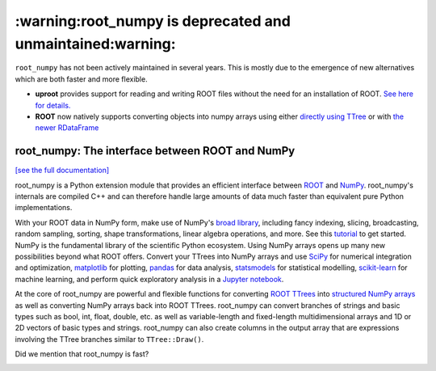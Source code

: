 .. -*- mode: rst -*-
***************************************************************
:warning:root_numpy is deprecated and unmaintained:warning:
***************************************************************

``root_numpy`` has not been actively maintained in several years. This is mostly due to the emergence of new alternatives which are both faster and more flexible.

* **uproot** provides support for reading and writing ROOT files without the need for an installation of ROOT. `See here for details. <https://github.com/scikit-hep/uproot>`_
* **ROOT** now natively supports converting objects into numpy arrays using either `directly using TTree <https://root.cern/doc/master/pyroot002__TTreeAsMatrix_8py.html>`_ or with `the newer RDataFrame <https://root.cern.ch/doc/master/df026__AsNumpyArrays_8py.html>`_

root_numpy: The interface between ROOT and NumPy
================================================

.. image:: https://img.shields.io/pypi/v/root_numpy.svg
   :target: https://pypi.python.org/pypi/root_numpy
.. image:: https://api.travis-ci.org/scikit-hep/root_numpy.png
   :target: https://travis-ci.org/scikit-hep/root_numpy
.. image:: https://coveralls.io/repos/github/scikit-hep/root_numpy/badge.svg?branch=master
   :target: https://coveralls.io/github/scikit-hep/root_numpy?branch=master
.. image:: https://landscape.io/github/scikit-hep/root_numpy/master/landscape.svg?style=flat
   :target: https://landscape.io/github/scikit-hep/root_numpy/master
.. image:: https://zenodo.org/badge/DOI/10.5281/zenodo.592881.svg
   :target: https://doi.org/10.5281/zenodo.592881

`[see the full documentation] <http://scikit-hep.org/root_numpy>`_

root_numpy is a Python extension module that provides an efficient interface
between `ROOT <http://root.cern.ch/>`_ and `NumPy <http://www.numpy.org/>`_.
root_numpy's internals are compiled C++ and can therefore handle large amounts
of data much faster than equivalent pure Python implementations.

With your ROOT data in NumPy form, make use of NumPy's `broad library
<http://docs.scipy.org/doc/numpy/reference/>`_, including fancy indexing,
slicing, broadcasting, random sampling, sorting, shape transformations, linear
algebra operations, and more. See this `tutorial 
<https://docs.scipy.org/doc/numpy/user/quickstart.html>`_ to get started.
NumPy is the fundamental library of the scientific Python ecosystem. Using
NumPy arrays opens up many new possibilities beyond what ROOT offers. Convert
your TTrees into NumPy arrays and use `SciPy <http://www.scipy.org/>`_ for
numerical integration and optimization, `matplotlib <http://matplotlib.org/>`_
for plotting, `pandas <http://pandas.pydata.org/>`_ for data analysis,
`statsmodels <http://statsmodels.sourceforge.net/>`_ for statistical modelling,
`scikit-learn <http://scikit-learn.org/>`_ for machine learning, and perform
quick exploratory analysis in a `Jupyter notebook <https://jupyter.org/>`_.

At the core of root_numpy are powerful and flexible functions for converting
`ROOT TTrees <https://root.cern.ch/doc/master/classTTree.html>`_ into
`structured NumPy arrays
<http://docs.scipy.org/doc/numpy/user/basics.rec.html>`_ as well as converting
NumPy arrays back into ROOT TTrees. root_numpy can convert branches of strings
and basic types such as bool, int, float, double, etc. as well as
variable-length and fixed-length multidimensional arrays and 1D or 2D vectors
of basic types and strings. root_numpy can also create columns in the output
array that are expressions involving the TTree branches similar to
``TTree::Draw()``.

Did we mention that root_numpy is fast?

.. image:: benchmarks/bench_tree2array.png
